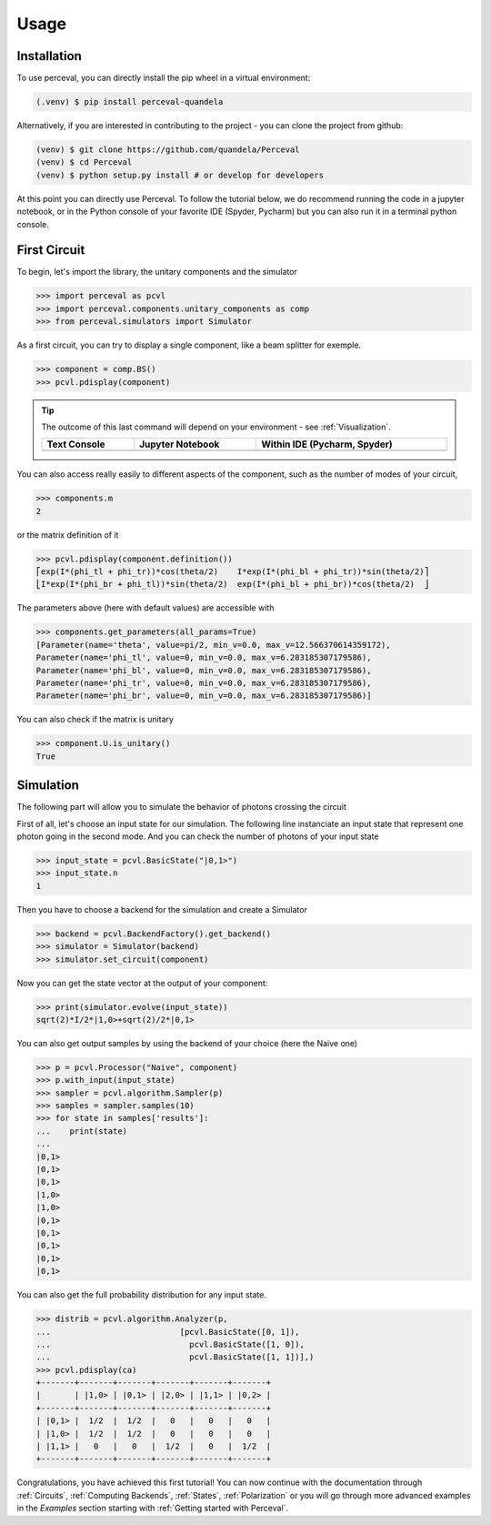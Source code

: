 Usage
=====

Installation
------------

To use perceval, you can directly install the pip wheel in a virtual environment:

.. code-block:: bash

   (.venv) $ pip install perceval-quandela

Alternatively, if you are interested in contributing to the project - you can clone the project from github:

.. code-block:: bash

   (venv) $ git clone https://github.com/quandela/Perceval
   (venv) $ cd Perceval
   (venv) $ python setup.py install # or develop for developers

At this point you can directly use Perceval. To follow the tutorial below, we do recommend running the code in a
jupyter notebook, or in the Python console of your favorite IDE (Spyder, Pycharm) but you can also run it in a
terminal python console.


First Circuit
-------------

To begin, let's import the library, the unitary components and the simulator

>>> import perceval as pcvl
>>> import perceval.components.unitary_components as comp
>>> from perceval.simulators import Simulator

As a first circuit, you can try to display a single component, like a beam splitter for exemple.

>>> component = comp.BS()
>>> pcvl.pdisplay(component)

.. tip::

    The outcome of this last command will depend on your environment - see :ref:`Visualization`.

    .. list-table::
       :header-rows: 1
       :width: 100%

       * - Text Console
         - Jupyter Notebook
         - Within IDE (Pycharm, Spyder)
       * - .. image:: _static/img/terminal-screenshot.png
         - .. image:: _static/img/jupyter-notebook.png
         - .. image:: _static/img/ide-screenshot.png

You can also access really easily to different aspects of the component, such as the number of modes of your circuit,

>>> components.m
2

or the matrix definition of it

>>> pcvl.pdisplay(component.definition())
⎡exp(I*(phi_tl + phi_tr))*cos(theta/2)    I*exp(I*(phi_bl + phi_tr))*sin(theta/2)⎤
⎣I*exp(I*(phi_br + phi_tl))*sin(theta/2)  exp(I*(phi_bl + phi_br))*cos(theta/2)  ⎦

The parameters above (here with default values) are accessible with

>>> components.get_parameters(all_params=True)
[Parameter(name='theta', value=pi/2, min_v=0.0, max_v=12.566370614359172),
Parameter(name='phi_tl', value=0, min_v=0.0, max_v=6.283185307179586),
Parameter(name='phi_bl', value=0, min_v=0.0, max_v=6.283185307179586),
Parameter(name='phi_tr', value=0, min_v=0.0, max_v=6.283185307179586),
Parameter(name='phi_br', value=0, min_v=0.0, max_v=6.283185307179586)]

You can also check if the matrix is unitary

>>> component.U.is_unitary()
True

Simulation
----------

The following part will allow you to simulate the behavior of photons crossing the circuit

First of all, let's choose an input state for our simulation. The following line instanciate an input state that represent one photon going in the second mode. And you can check the number of photons of your input state

>>> input_state = pcvl.BasicState("|0,1>")
>>> input_state.n
1

Then you have to choose a backend for the simulation and create a Simulator

>>> backend = pcvl.BackendFactory().get_backend()
>>> simulator = Simulator(backend)
>>> simulator.set_circuit(component)

Now you can get the state vector at the output of your component:

>>> print(simulator.evolve(input_state))
sqrt(2)*I/2*|1,0>+sqrt(2)/2*|0,1>

You can also get output samples by using the backend of your choice (here the Naive one)

>>> p = pcvl.Processor("Naive", component)
>>> p.with_input(input_state)
>>> sampler = pcvl.algorithm.Sampler(p)
>>> samples = sampler.samples(10)
>>> for state in samples['results']:
...    print(state)
...
|0,1>
|0,1>
|0,1>
|1,0>
|1,0>
|0,1>
|0,1>
|0,1>
|0,1>
|0,1>


You can also get the full probability distribution for any input state.

>>> distrib = pcvl.algorithm.Analyzer(p,
...                           [pcvl.BasicState([0, 1]),
...                             pcvl.BasicState([1, 0]),
...                             pcvl.BasicState([1, 1])],)
>>> pcvl.pdisplay(ca)
+-------+-------+-------+-------+-------+-------+
|       | |1,0> | |0,1> | |2,0> | |1,1> | |0,2> |
+-------+-------+-------+-------+-------+-------+
| |0,1> |  1/2  |  1/2  |   0   |   0   |   0   |
| |1,0> |  1/2  |  1/2  |   0   |   0   |   0   |
| |1,1> |   0   |   0   |  1/2  |   0   |  1/2  |
+-------+-------+-------+-------+-------+-------+

Congratulations, you have achieved this first tutorial! You can now continue with the documentation through
:ref:`Circuits`, :ref:`Computing Backends`, :ref:`States`, :ref:`Polarization` or you will go through more advanced
examples in the `Examples` section starting with :ref:`Getting started with Perceval`.
